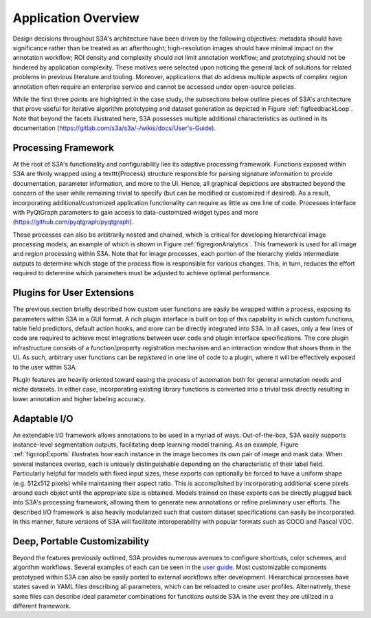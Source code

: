 .. _secappFeatures:

Application Overview
====================
Design decisions throughout S3A's architecture have been driven by the following objectives: metadata should have significance rather than be treated as an afterthought; high-resolution images should have minimal impact on the annotation workflow; ROI density and complexity should not limit annotation workflow; and prototyping should not be hindered by application complexity.
These motives were selected upon noticing the general lack of solutions for related problems in previous literature and tooling. Moreover, applications that *do* address multiple aspects of complex region annotation often require an enterprise service and cannot be accessed under open-source policies.

While the first three points are highlighted in the case study, the subsections below outline pieces of S3A's architecture that prove useful for iterative algorithm prototyping and dataset generation as depicted in Figure :ref:`figfeedbackLoop`. Note that beyond the facets illustrated here, S3A possesses multiple additional characteristics as outlined in its documentation (`https://gitlab.com/s3a/s3a/-/wikis/docs/User's-Guide <https://gitlab.com/s3a/s3a/-/wikis/docs/User's-Guide>`_).

.. raw:: latex

    \makeFeedbackLoopFig

.. _secprocFramework:

Processing Framework
--------------------
At the root of S3A's functionality and configurability lies its adaptive processing framework. Functions exposed within S3A are thinly wrapped using a \texttt{Process} structure responsible for parsing signature information to provide documentation, parameter information, and more to the UI. Hence, all graphical depictions are abstracted beyond the concern of the user while remaining trivial to specify (but can be modified or customized if desired). As a result, incorporating additional/customized application functionality can require as little as one line of code. Processes interface with PyQtGraph parameters to gain access to data-customized widget types and more (`https://github.com/pyqtgraph/pyqtgraph <https://github.com/pyqtgraph/pyqtgraph>`_).


..
    % .. raw:: latex


    \makeAtomicProcFig

These processes can also be arbitrarily nested and chained, which is critical for developing hierarchical image processing models, an example of which is shown in Figure :ref:`figregionAnalytics`. This framework is used for all image and region processing within S3A. Note that for image processes, each portion of the hierarchy yields intermediate outputs to determine which stage of the process flow is responsible for various changes. This, in turn, reduces the effort required to determine which parameters must be adjusted to achieve optimal performance. 

.. raw:: latex

    \makeRegionAnalyticsFig

.. _secplugins:

Plugins for User Extensions
---------------------------
The previous section briefly described how custom user functions are easily be wrapped within a process, exposing its parameters within S3A in a GUI format. A rich plugin interface is built on top of this capability in which custom functions, table field predictors, default action hooks, and more can be directly integrated into S3A. In all cases, only a few lines of code are required to achieve most integrations between user code and plugin interface specifications. The core plugin infrastructure consists of a function/property registration mechanism and an interaction window that shows them in the UI. As such, arbitrary user functions can be `registered` in one line of code to a plugin, where it will be effectively exposed to the user within S3A.


..
    % .. raw:: latex


    \makeCustomMiscFuncFig

Plugin features are heavily oriented toward easing the process of automation both for general annotation needs and niche datasets. In either case, incorporating existing library functions is converted into a trivial task directly resulting in lower annotation and higher labeling accuracy.

Adaptable I/O
-------------
An extendable I/O framework allows annotations to be used in a myriad of ways. Out-of-the-box, S3A easily supports instance-level segmentation outputs, facilitating deep learning model training. As an example, Figure :ref:`figcropExports` illustrates how each instance in the image becomes its own pair of image and mask data. When several instances overlap, each is uniquely distinguishable depending on the characteristic of their label field. Particularly helpful for models with fixed input sizes, these exports can optionally be forced to have a uniform shape (e.g. 512x512 pixels) while maintaining their aspect ratio. This is accomplished by incorporating additional scene pixels around each object until the appropriate size is obtained. Models trained on these exports can be directly plugged back into S3A's processing framework, allowing them to generate new annotations or refine preliminary user efforts. The described I/O framework is also heavily modularized such that custom dataset specifications can easily be incorporated. In this manner, future versions of S3A will facilitate interoperability with popular formats such as COCO and Pascal VOC.

.. raw:: latex

    \makeCropExportsFig

Deep, Portable Customizability
------------------------------
Beyond the features previously outlined, S3A provides numerous avenues to configure shortcuts, color schemes, and algorithm workflows. Several examples of each can be seen in the `user guide <https://gitlab.com/s3a/s3a/-/wikis/docs/user's-guide>`_. Most customizable components prototyped within S3A can also be easily ported to external workflows after development. Hierarchical processes have states saved in YAML files describing all parameters, which can be reloaded to create user profiles. Alternatively, these same files can describe ideal parameter combinations for functions outside S3A in the event they are utilized in a different framework.

